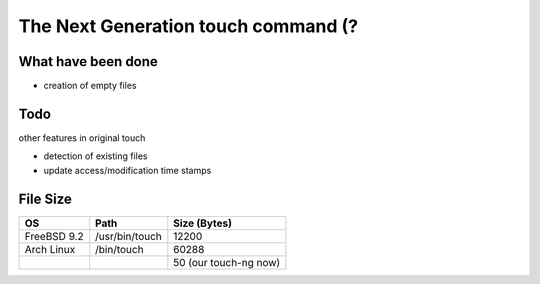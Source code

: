The Next Generation touch command (?
========================================

What have been done
------------------------------

- creation of empty files

Todo
------------------------------

other features in original touch

- detection of existing files
- update access/modification time stamps

File Size
------------------------------

+-------------+----------------+-----------------------+
| OS          | Path           | Size (Bytes)          |
+=============+================+=======================+
| FreeBSD 9.2 | /usr/bin/touch | 12200                 |
+-------------+----------------+-----------------------+
| Arch Linux  | /bin/touch     | 60288                 |
+-------------+----------------+-----------------------+
|             |                | 50 (our touch-ng now) |
+-------------+----------------+-----------------------+
